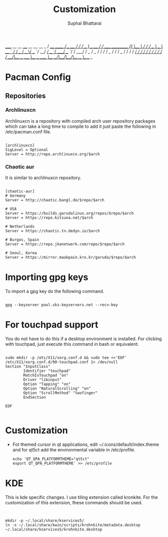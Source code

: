 #+TITLE: Customization
#+DESCRIPTION: Things to do in new linux installation
#+AUTHOR: Suphal Bhattarai
   _____             __          __   ____  __          __  __                   _
  / ___/__  ______  / /_  ____ _/ /  / __ )/ /_  ____ _/ /_/ /_____ __________ _(_)
  \__ \/ / / / __ \/ __ \/ __ `/ /  / __  / __ \/ __ `/ __/ __/ __ `/ ___/ __ `/ /
 ___/ / /_/ / /_/ / / / / /_/ / /  / /_/ / / / / /_/ / /_/ /_/ /_/ / /  / /_/ / /
/____/\__,_/ .___/_/ /_/\__,_/_/  /_____/_/ /_/\__,_/\__/\__/\__,_/_/   \__,_/_/
          /_/

* Pacman Config
** Repositories
*** Archlinuxcn
Archlinuxcn is a repository with compiled arch user repository packages which can take a long time to compile to add it just paste the following in /etc/pacman.conf file.

#+begin_src

[archlinuxcn]
SigLevel = Optional
Server = http://repo.archlinuxcn.org/$arch
#+end_src

*** Chaotic aur
It is similar to archlinuxcn repository.

#+begin_src

[chaotic-aur]
# Germany
Server = http://chaotic.bangl.de/$repo/$arch

# USA
Server = https://builds.garudalinux.org/repos/$repo/$arch
Server = https://repo.kitsuna.net/$arch

# Netherlands
Server = https://chaotic.tn.dedyn.io/$arch

# Burgos, Spain
Server = https://repo.jkanetwork.com/repo/$repo/$arch

# Seoul, Korea
Server = https://mirror.maakpain.kro.kr/garuda/$repo/$arch
#+end_src

* Importing gpg keys
To import a gpg key do the following command.

#+begin_src shell

 gpg --keyserver pool.sks-keyservers.net --recv-key
#+end_src

* For touchpad support
You do not have to do this if a desktop environment is installed. For clicking with touchpad, just execute this command in bash or equivalent.

#+begin_src shell

sudo mkdir -p /etc/X11/xorg.conf.d && sudo tee <<'EOF' /etc/X11/xorg.conf.d/90-touchpad.conf 1> /dev/null
Section "InputClass"
        Identifier "touchpad"
        MatchIsTouchpad "on"
        Driver "libinput"
        Option "Tapping" "on"
        Option "NaturalScrolling" "on"
        Option "ScrollMethod" "twofinger"
        EndSection

EOF

#+end_src
* Customization

+ Fot themed cursor in qt applications, edit ~/.icons/default/index.theme and for qt5ct add the environmental variable in /etc/profile.

  #+begin_src
    echo 'QT_QPA_PLATFORMTHEME="qt5ct"
    export QT_QPA_PLATFORMTHEME' >> /etc/profile
  #+end_src

* KDE
This is kde specific changes. I use tiling extension called kronkite. For the customization of this extension, these commands should be used.

#+begin_src shell


mkdir -p ~/.local/share/kservices5/
ln -s ~/.local/share/kwin/scripts/krohnkite/metadata.desktop ~/.local/share/kservices5/krohnkite.desktop
#+end_src
